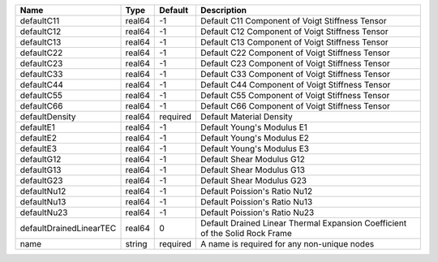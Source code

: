 

================================== ====== ======== ============================================================================ 
Name                               Type   Default  Description                                                          
================================== ====== ======== ============================================================================ 
defaultC11                         real64 -1       Default C11 Component of Voigt Stiffness Tensor                      
defaultC12                         real64 -1       Default C12 Component of Voigt Stiffness Tensor                      
defaultC13                         real64 -1       Default C13 Component of Voigt Stiffness Tensor                      
defaultC22                         real64 -1       Default C22 Component of Voigt Stiffness Tensor                      
defaultC23                         real64 -1       Default C23 Component of Voigt Stiffness Tensor                      
defaultC33                         real64 -1       Default C33 Component of Voigt Stiffness Tensor                      
defaultC44                         real64 -1       Default C44 Component of Voigt Stiffness Tensor                      
defaultC55                         real64 -1       Default C55 Component of Voigt Stiffness Tensor                      
defaultC66                         real64 -1       Default C66 Component of Voigt Stiffness Tensor                      
defaultDensity                     real64 required Default Material Density                                             
defaultE1                          real64 -1       Default Young's Modulus E1                                           
defaultE2                          real64 -1       Default Young's Modulus E2                                           
defaultE3                          real64 -1       Default Young's Modulus E3                                           
defaultG12                         real64 -1       Default Shear Modulus G12                                            
defaultG13                         real64 -1       Default Shear Modulus G13                                            
defaultG23                         real64 -1       Default Shear Modulus G23                                            
defaultNu12                        real64 -1       Default Poission's Ratio Nu12                                        
defaultNu13                        real64 -1       Default Poission's Ratio Nu13                                        
defaultNu23                        real64 -1       Default Poission's Ratio Nu23                                        
defaultDrainedLinearTEC            real64 0        Default Drained Linear Thermal Expansion Coefficient of the Solid Rock Frame 
name                               string required A name is required for any non-unique nodes                          
================================== ====== ======== ============================================================================ 



